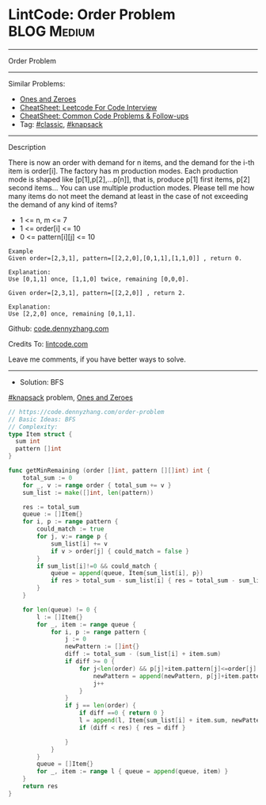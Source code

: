 * LintCode: Order Problem                                        :BLOG:Medium:
#+STARTUP: showeverything
#+OPTIONS: toc:nil \n:t ^:nil creator:nil d:nil
:PROPERTIES:
:type:     knapsack, classic
:END:
---------------------------------------------------------------------
Order Problem
---------------------------------------------------------------------
#+BEGIN_HTML
<a href="https://github.com/dennyzhang/code.dennyzhang.com/tree/master/problems/order-problem"><img align="right" width="200" height="183" src="https://www.dennyzhang.com/wp-content/uploads/denny/watermark/github.png" /></a>
#+END_HTML
Similar Problems:
- [[https://code.dennyzhang.com/ones-and-zeroes][Ones and Zeroes]]
- [[https://cheatsheet.dennyzhang.com/cheatsheet-leetcode-A4][CheatSheet: Leetcode For Code Interview]]
- [[https://cheatsheet.dennyzhang.com/cheatsheet-followup-A4][CheatSheet: Common Code Problems & Follow-ups]]
- Tag: [[https://code.dennyzhang.com/tag/classic][#classic]], [[https://code.dennyzhang.com/tag/knapsack][#knapsack]]
---------------------------------------------------------------------
Description

There is now an order with demand for n items, and the demand for the i-th item is order[i]. The factory has m production modes. Each production mode is shaped like [p[1],p[2],...p[n]], that is, produce p[1] first items, p[2] second items... You can use multiple production modes. Please tell me how many items do not meet the demand at least in the case of not exceeding the demand of any kind of items?

- 1 <= n, m <= 7
- 1 <= order[i] <= 10
- 0 <= pattern[i][j] <= 10

#+BEGIN_EXAMPLE
Example
Given order=[2,3,1], pattern=[[2,2,0],[0,1,1],[1,1,0]] , return 0.

Explanation:
Use [0,1,1] once, [1,1,0] twice, remaining [0,0,0].
#+END_EXAMPLE

#+BEGIN_EXAMPLE
Given order=[2,3,1], pattern=[[2,2,0]] , return 2.

Explanation:
Use [2,2,0] once, remaining [0,1,1].
#+END_EXAMPLE

Github: [[https://github.com/dennyzhang/code.dennyzhang.com/tree/master/problems/order-problem][code.dennyzhang.com]]

Credits To: [[https://www.lintcode.com/problem/order-problem/description][lintcode.com]]

Leave me comments, if you have better ways to solve.
---------------------------------------------------------------------
- Solution: BFS

[[https://code.dennyzhang.com/tag/knapsack][#knapsack]] problem, [[https://code.dennyzhang.com/ones-and-zeroes][Ones and Zeroes]]

#+BEGIN_SRC go
// https://code.dennyzhang.com/order-problem
// Basic Ideas: BFS
// Complexity:
type Item struct {
  sum int
  pattern []int
}

func getMinRemaining (order []int, pattern [][]int) int {
    total_sum := 0
    for _, v := range order { total_sum += v }
    sum_list := make([]int, len(pattern))
    
    res := total_sum
    queue := []Item{}
    for i, p := range pattern {
        could_match := true
        for j, v:= range p {
            sum_list[i] += v
            if v > order[j] { could_match = false }
        }
        if sum_list[i]!=0 && could_match {
            queue = append(queue, Item{sum_list[i], p})
            if res > total_sum - sum_list[i] { res = total_sum - sum_list[i] }
        }
    }

    for len(queue) != 0 {
        l := []Item{}
        for _, item := range queue {
            for i, p := range pattern {
                j := 0
                newPattern := []int{}
                diff := total_sum - (sum_list[i] + item.sum)
                if diff >= 0 {
                    for j<len(order) && p[j]+item.pattern[j]<=order[j] {
                        newPattern = append(newPattern, p[j]+item.pattern[j])
                        j++
                    }
                }
                if j == len(order) {
                    if diff ==0 { return 0 }
                    l = append(l, Item{sum_list[i] + item.sum, newPattern})
                    if (diff < res) { res = diff }

                }
            }
        }
        queue = []Item{}
        for _, item := range l { queue = append(queue, item) }
    }
    return res
}
#+END_SRC

#+BEGIN_HTML
<div style="overflow: hidden;">
<div style="float: left; padding: 5px"> <a href="https://www.linkedin.com/in/dennyzhang001"><img src="https://www.dennyzhang.com/wp-content/uploads/sns/linkedin.png" alt="linkedin" /></a></div>
<div style="float: left; padding: 5px"><a href="https://github.com/dennyzhang"><img src="https://www.dennyzhang.com/wp-content/uploads/sns/github.png" alt="github" /></a></div>
<div style="float: left; padding: 5px"><a href="https://www.dennyzhang.com/slack" target="_blank" rel="nofollow"><img src="https://www.dennyzhang.com/wp-content/uploads/sns/slack.png" alt="slack"/></a></div>
</div>
#+END_HTML
